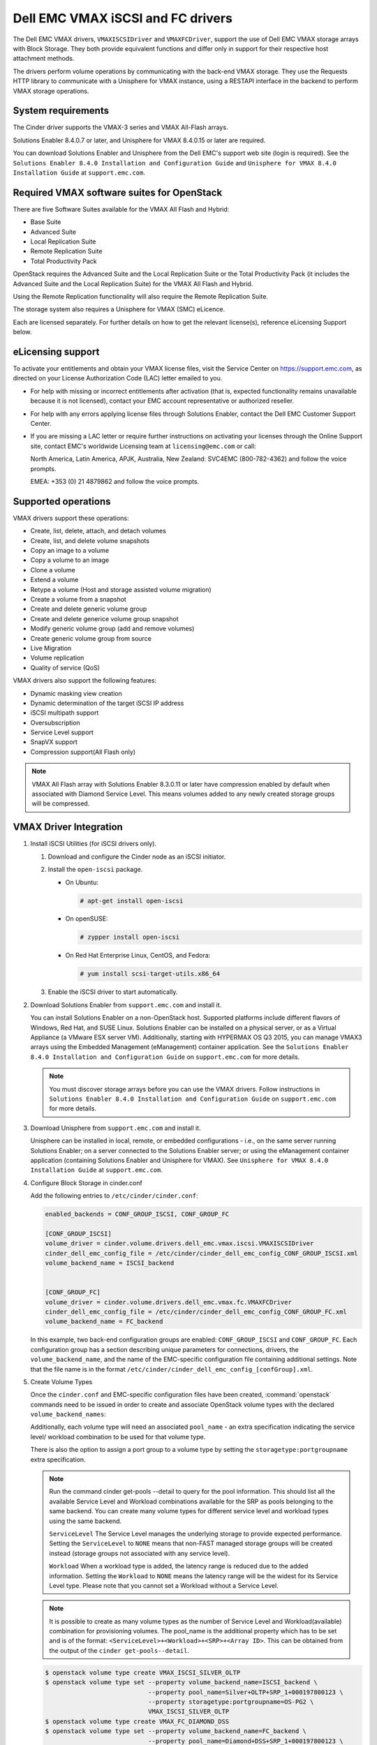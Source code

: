 ==================================
Dell EMC VMAX iSCSI and FC drivers
==================================

The Dell EMC VMAX drivers, ``VMAXISCSIDriver`` and ``VMAXFCDriver``, support
the use of Dell EMC VMAX storage arrays with Block Storage. They both provide
equivalent functions and differ only in support for their respective host
attachment methods.

The drivers perform volume operations by communicating with the back-end VMAX
storage. They use the Requests HTTP library to communicate with a Unisphere
for VMAX instance, using a RESTAPI interface in the backend to perform VMAX
storage operations.

System requirements
~~~~~~~~~~~~~~~~~~~

The Cinder driver supports the VMAX-3 series and VMAX All-Flash arrays.

Solutions Enabler 8.4.0.7 or later, and Unisphere for VMAX 8.4.0.15 or later
are required.

You can download Solutions Enabler and Unisphere from the Dell EMC's support
web site (login is required). See the ``Solutions Enabler 8.4.0 Installation
and Configuration Guide`` and ``Unisphere for VMAX 8.4.0 Installation Guide``
at ``support.emc.com``.

Required VMAX software suites for OpenStack
~~~~~~~~~~~~~~~~~~~~~~~~~~~~~~~~~~~~~~~~~~~

There are five Software Suites available for the VMAX All Flash and Hybrid:

- Base Suite
- Advanced Suite
- Local Replication Suite
- Remote Replication Suite
- Total Productivity Pack

OpenStack requires the Advanced Suite and the Local Replication Suite
or the Total Productivity Pack (it includes the Advanced Suite and the
Local Replication Suite) for the VMAX All Flash and Hybrid.

Using the Remote Replication functionality will also require the Remote
Replication Suite.

The storage system also requires a Unisphere for VMAX (SMC) eLicence.

Each are licensed separately. For further details on how to get the
relevant license(s), reference eLicensing Support below.


eLicensing support
~~~~~~~~~~~~~~~~~~

To activate your entitlements and obtain your VMAX license files, visit the
Service Center on `<https://support.emc.com>`_, as directed on your License
Authorization Code (LAC) letter emailed to you.

-  For help with missing or incorrect entitlements after activation
   (that is, expected functionality remains unavailable because it is not
   licensed), contact your EMC account representative or authorized reseller.

-  For help with any errors applying license files through Solutions Enabler,
   contact the Dell EMC Customer Support Center.

-  If you are missing a LAC letter or require further instructions on
   activating your licenses through the Online Support site, contact EMC's
   worldwide Licensing team at ``licensing@emc.com`` or call:

   North America, Latin America, APJK, Australia, New Zealand: SVC4EMC
   (800-782-4362) and follow the voice prompts.

   EMEA: +353 (0) 21 4879862 and follow the voice prompts.


Supported operations
~~~~~~~~~~~~~~~~~~~~

VMAX drivers support these operations:

-  Create, list, delete, attach, and detach volumes
-  Create, list, and delete volume snapshots
-  Copy an image to a volume
-  Copy a volume to an image
-  Clone a volume
-  Extend a volume
-  Retype a volume (Host and storage assisted volume migration)
-  Create a volume from a snapshot
-  Create and delete generic volume group
-  Create and delete generice volume group snapshot
-  Modify generic volume group (add and remove volumes)
-  Create generic volume group from source
-  Live Migration
-  Volume replication
-  Quality of service (QoS)

VMAX drivers also support the following features:

-  Dynamic masking view creation
-  Dynamic determination of the target iSCSI IP address
-  iSCSI multipath support
-  Oversubscription
-  Service Level support
-  SnapVX support
-  Compression support(All Flash only)

.. note::

   VMAX All Flash array with Solutions Enabler 8.3.0.11 or later have
   compression enabled by default when associated with Diamond Service Level.
   This means volumes added to any newly created storage groups will be
   compressed.


VMAX Driver Integration
~~~~~~~~~~~~~~~~~~~~~~~

#. Install iSCSI Utilities (for iSCSI drivers only).

   #. Download and configure the Cinder node as an iSCSI initiator.
   #. Install the ``open-iscsi`` package.

      -  On Ubuntu:

         .. code-block:: console

            # apt-get install open-iscsi

      -  On openSUSE:

         .. code-block:: console

            # zypper install open-iscsi

      -  On Red Hat Enterprise Linux, CentOS, and Fedora:

         .. code-block:: console

            # yum install scsi-target-utils.x86_64

   #. Enable the iSCSI driver to start automatically.

#. Download Solutions Enabler from ``support.emc.com`` and install it.

   You can install Solutions Enabler on a non-OpenStack host. Supported
   platforms include different flavors of Windows, Red Hat, and SUSE Linux.
   Solutions Enabler can be installed on a physical server, or as a Virtual
   Appliance (a VMware ESX server VM). Additionally, starting with HYPERMAX
   OS Q3 2015, you can manage VMAX3 arrays using the Embedded Management
   (eManagement) container application. See the ``Solutions Enabler 8.4.0
   Installation and Configuration Guide`` on ``support.emc.com`` for more
   details.

   .. note::

      You must discover storage arrays before you can use the VMAX drivers.
      Follow instructions in ``Solutions Enabler 8.4.0 Installation and
      Configuration Guide`` on ``support.emc.com`` for more
      details.

#. Download Unisphere from ``support.emc.com`` and install it.

   Unisphere can be installed in local, remote, or embedded configurations
   - i.e., on the same server running Solutions Enabler; on a server
   connected to the Solutions Enabler server; or using the eManagement
   container application (containing Solutions Enabler and Unisphere for
   VMAX). See ``Unisphere for VMAX 8.4.0 Installation Guide`` at
   ``support.emc.com``.

#. Configure Block Storage in cinder.conf

   Add the following entries to ``/etc/cinder/cinder.conf``:

   .. code-block:: ini

      enabled_backends = CONF_GROUP_ISCSI, CONF_GROUP_FC

      [CONF_GROUP_ISCSI]
      volume_driver = cinder.volume.drivers.dell_emc.vmax.iscsi.VMAXISCSIDriver
      cinder_dell_emc_config_file = /etc/cinder/cinder_dell_emc_config_CONF_GROUP_ISCSI.xml
      volume_backend_name = ISCSI_backend


      [CONF_GROUP_FC]
      volume_driver = cinder.volume.drivers.dell_emc.vmax.fc.VMAXFCDriver
      cinder_dell_emc_config_file = /etc/cinder/cinder_dell_emc_config_CONF_GROUP_FC.xml
      volume_backend_name = FC_backend

   In this example, two back-end configuration groups are enabled:
   ``CONF_GROUP_ISCSI`` and ``CONF_GROUP_FC``. Each configuration group has a
   section describing unique parameters for connections, drivers, the
   ``volume_backend_name``, and the name of the EMC-specific configuration file
   containing additional settings. Note that the file name is in the format
   ``/etc/cinder/cinder_dell_emc_config_[confGroup].xml``.

#. Create Volume Types

   Once the ``cinder.conf`` and EMC-specific configuration files have been
   created, :command:`openstack` commands need to be issued in order to
   create and associate OpenStack volume types with the declared
   ``volume_backend_names``:

   Additionally, each volume type will need an associated ``pool_name`` - an
   extra specification indicating the service level/ workload combination to
   be used for that volume type.

   There is also the option to assign a port group to a volume type by
   setting the ``storagetype:portgroupname`` extra specification.

   .. note::

      Run the command cinder get-pools --detail to query for the pool
      information. This should list all the available Service Level and Workload
      combinations available for the SRP as pools belonging to the same backend.
      You can create many volume types for different service level and workload
      types using the same backend.

      ``ServiceLevel``
      The Service Level manages the underlying storage to provide expected
      performance. Setting the ``ServiceLevel`` to ``NONE`` means that non-FAST
      managed storage groups will be created instead (storage groups not
      associated with any service level).

      ``Workload``
      When a workload type is added, the latency range is reduced due to the
      added information. Setting the ``Workload`` to ``NONE`` means the latency
      range will be the widest for its Service Level type. Please note that you
      cannot set a Workload without a Service Level.


   .. note::

      It is possible to create as many volume types as the number of Service Level
      and Workload(available) combination for provisioning volumes. The pool_name
      is the additional property which has to be set and is of the format:
      ``<ServiceLevel>+<Workload>+<SRP>+<Array ID>``.
      This can be obtained from the output of the ``cinder get-pools--detail``.

   .. code-block:: console

      $ openstack volume type create VMAX_ISCSI_SILVER_OLTP
      $ openstack volume type set --property volume_backend_name=ISCSI_backend \
                                  --property pool_name=Silver+OLTP+SRP_1+000197800123 \
                                  --property storagetype:portgroupname=OS-PG2 \
                                  VMAX_ISCSI_SILVER_OLTP
      $ openstack volume type create VMAX_FC_DIAMOND_DSS
      $ openstack volume type set --property volume_backend_name=FC_backend \
                                  --property pool_name=Diamond+DSS+SRP_1+000197800123 \
                                  --property storagetype:portgroupname=OS-PG1 \
                                  VMAX_FC_DIAMOND_DSS


   By issuing these commands, the Block Storage volume type
   ``VMAX_ISCSI_SILVER_OLTP`` is associated with the ``ISCSI_backend``, a Silver
   Service Level, and an OLTP workload.

   The type ``VMAX_FC_DIAMOND_DSS`` is associated with the ``FC_backend``, a
   Diamond Service Level, and a DSS workload.

   .. note::

      VMAX Hybrid supports Optimized, Diamond, Platinum, Gold, Silver, Bronze,
      and NONE service levels. VMAX All Flash supports Diamond and NONE. Both
      support DSS_REP, DSS, OLTP_REP, OLTP, and NONE workloads.

#. Create an XML file

   Create the ``/etc/cinder/cinder_dell_emc_config_CONF_GROUP_ISCSI.xml``
   file. You do not need to restart the service for this change.

   Add the following lines to the XML file:


   .. code-block:: xml

      <?xml version="1.0" encoding="UTF-8" ?>
      <EMC>
         <RestServerIp>1.1.1.1</RestServerIp>
         <RestServerPort>8443</RestServerPort>
         <RestUserName>smc</RestUserName>
         <RestPassword>smc</RestPassword>
         <PortGroups>
            <PortGroup>OS-PORTGROUP1-PG</PortGroup>
            <PortGroup>OS-PORTGROUP2-PG</PortGroup>
         </PortGroups>
         <Array>111111111111</Array>
         <SRP>SRP_1</SRP>
         <SSLVerify>/path/to/sslcert</SSLVerify>
      </EMC>

   Where:

   ``RestServerIp``
      IP address of the Unisphere server.

   ``RestServerPort``
      Port number of the Unisphere server.

   ``RestUserName`` and ``RestPassword``
      Credentials for the Unisphere server.

   ``PortGroups``
      Supplies the names of VMAX port groups that have been pre-configured to
      expose volumes managed by this array. Port groups can be supplied in the
      XML file, or can be specified as an extra spec on a volume type for more
      control. Please see above section on port groups. When a dynamic masking
      view is created by the VMAX driver, if there is no port group specified
      as an extra specification, the port group is chosen randomly from the
      PortGroup list, to evenly distribute load across the set of groups
      provided.

      .. note::

         There is also the option to assign a port group to a volume type by
         setting the ``storagetype:portgroupname`` extra specification.

   ``Array``
      Unique VMAX array serial number.

   ``SRP``
      The name of the storage resource pool for the given array.

   ``SSLVerify``
      The path to the ``ca_cert.pem`` file of the Unisphere instance below, or
      ``True`` if the SSL cert has been added to the bundle - see ``SSL support``.


Upgrading from SMI-S based driver to RESTAPI based driver
~~~~~~~~~~~~~~~~~~~~~~~~~~~~~~~~~~~~~~~~~~~~~~~~~~~~~~~~~

Seamless upgrades from an SMI-S based driver to RESTAPI based driver,
following the setup instructions above, are supported with a few exceptions:

#. Live migration functionality will not work on already attached/in-use
   legacy volumes. These volumes will first need to be detached and reattached
   using the RESTAPI based driver. This is because we have changed the masking
   view architecture from Pike to better support this functionality.

#. Consistency groups are deprecated in Pike. Generic Volume Groups are
   supported from Pike onwards.

#. Please note that the Pike release of VMAX cinder drivers will be the last
   release which supports Hybrid VMAX3 Arrays.


SSL support
~~~~~~~~~~~

#. Get the CA certificate of the Unisphere server. This pulls the CA cert file
   and saves it as .pem file:

   .. code-block:: console

      # openssl s_client -showcerts -connect my_unisphere_host:8443 </dev/null 2>/dev/null|openssl x509 -outform PEM >ca_cert.pem

   Where ``my_unisphere_host`` is the hostname of the unisphere instance and
   ``ca_cert.pem`` is the name of the .pem file.

#. Add this path to the <SSLVerify> tag in
   ``/etc/cinder/cinder_dell_emc_config_<conf_group>.xml``

   .. code-block:: console

      <SSLVerify>/path/to/ca_cert.pem</SSLVerify>

   ``OR`` follow the steps below:

#. OPTIONAL (if step 2 completed): Copy the pem file to the system certificate
   directory:

   .. code-block:: console

      # cp ca_cert.pem /usr/share/ca-certificates/ca_cert.crt

#. OPTIONAL: Update CA certificate database with the following commands:

   .. code-block:: console

      # sudo dpkg-reconfigure ca-certificates

   .. note::

      Check that the new ``ca_cert.crt`` will activate by selecting ask on the
      dialog. If it is not enabled for activation, use the down and up keys to
      select, and the space key to enable or disable.

      .. code-block:: console

         # sudo update-ca-certificates

#. Ensure ``<SSLVerify>`` tag in
   ``/etc/cinder/cinder_dell_emc_config_<conf_group>.xml`` is set to True OR
   the path defined in step 1.


.. note::

   Issue

   "Caused by SSLError(CertificateError("hostname 'xx.xx.xx.xx' doesn't match 'xx.xx.xx.xx'

   Solution

   #. Check that ``requests`` and it's dependencies are up to date:

      .. code-block:: console

         $ sudo pip install requests --upgrade

   #. Verify the SSL cert was created using the command:

      .. code-block:: console

         $ openssl s_client -showcerts -connect {my_unisphere_host}:{port} </dev/null 2>/dev/null|openssl x509 -outform PEM >{cert_name}.pem

   #. Verify the cert using command:

      .. code-block:: console

         $ openssl s_client --connect {ip_address}:{port} -CAfile {cert_name}.pem -verify 9

   #. If requests is up to date and the cert is created correctly and verified
      but the hostname error still persists, install ``ipaddress`` to
      determine if it clears the hostname error:

      .. code-block:: console

         $ sudo pip install ipaddress


FC Zoning with VMAX
~~~~~~~~~~~~~~~~~~~

Zone Manager is required when there is a fabric between the host and array.
This is necessary for larger configurations where pre-zoning would be too
complex and open-zoning would raise security concerns.

iSCSI with VMAX
~~~~~~~~~~~~~~~

-  Make sure the ``iscsi-initiator-utils`` package is installed on all Compute
   nodes.

.. note::

   You can only ping the VMAX iSCSI target ports when there is a valid masking
   view. An attach operation creates this masking view.

VMAX masking view and group naming info
~~~~~~~~~~~~~~~~~~~~~~~~~~~~~~~~~~~~~~~

Masking view names
------------------

Masking views are dynamically created by the VMAX FC and iSCSI drivers using
the following naming conventions. ``[protocol]`` is either ``I`` for volumes
attached over iSCSI or ``F`` for volumes attached over Fiber Channel.

.. code-block:: text

   OS-[shortHostName]-[protocol]-[portgroup_name]-MV

Initiator group names
---------------------

For each host that is attached to VMAX volumes using the drivers, an initiator
group is created or re-used (per attachment type). All initiators of the
appropriate type known for that host are included in the group. At each new
attach volume operation, the VMAX driver retrieves the initiators (either
WWNNs or IQNs) from OpenStack and adds or updates the contents of the
Initiator Group as required. Names are of the following format. ``[protocol]``
is either ``I`` for volumes attached over iSCSI or ``F`` for volumes attached
over Fiber Channel.

.. code-block:: console

   OS-[shortHostName]-[protocol]-IG

.. note::

   Hosts attaching to OpenStack managed VMAX storage cannot also attach to
   storage on the same VMAX that are not managed by OpenStack.

FA port groups
--------------

VMAX array FA ports to be used in a new masking view are retrieved from the
port group provided as the extra spec on the volume type, or chosen from the
list provided in the Dell EMC configuration file.

Storage group names
-------------------

As volumes are attached to a host, they are either added to an existing
storage group (if it exists) or a new storage group is created and the volume
is then added. Storage groups contain volumes created from a pool, attached
to a single host, over a single connection type (iSCSI or FC). ``[protocol]``
is either ``I`` for volumes attached over iSCSI or ``F`` for volumes attached
over Fiber Channel. VMAX cinder driver utilizes cascaded storage groups -
a ``parent`` storage group which is associated with the masking view, which
contains ``child`` storage groups for each configured
SRP/slo/workload/compression-enabled or disabled/replication-enabled or
disabled combination.

VMAX All Flash and Hybrid

Parent storage group:

.. code-block:: text

   OS-[shortHostName]-[protocol]-[portgroup_name]-SG

Child storage groups:

.. code-block:: text

   OS-[shortHostName]-[SRP]-[ServiceLevel/Workload]-[portgroup_name]-CD-RE

.. note::

   CD and RE are only set if compression is explicitly disabled or replication
   explicitly enabled . see the compression and replication sections below.

Interval and Retries
--------------------

By default, ``interval`` and ``retries`` are ``3`` seconds and ``200`` retries
respectively. These determine how long (``interval``) and how many times
(``retries``) a user is willing to wait for a single Rest call,
``3*200=600seconds``. Depending on usage, these may need to be overriden by
the user in the cinder.conf. For example, if performance is a factor, then the
``interval`` should be decreased to check the job status more frequently, and
if multiple concurrent provisioning requests are issued then ``retries``
should be increased so calls will not timeout prematurely.

In the example below, the driver checks every 3 seconds for the status of the
job. It will continue checking for 200 retries before it times out.

Add the following lines to the VMAX backend in the cinder.conf:

.. code-block:: console

   [CONF_GROUP_ISCSI]
   volume_driver = cinder.volume.drivers.dell_emc.vmax.iscsi.VMAXISCSIDriver
   cinder_dell_emc_config_file = /etc/cinder/cinder_dell_emc_config_CONF_GROUP_ISCSI.xml
   volume_backend_name = ISCSI_backend
   interval = 3
   retries = 200


QoS (Quality of Service) support
~~~~~~~~~~~~~~~~~~~~~~~~~~~~~~~~

Quality of service (QoS) has traditionally been associated with network
bandwidth usage. Network administrators set limitations on certain networks
in terms of bandwidth usage for clients. This enables them to provide a
tiered level of service based on cost. The Nova/cinder QoS offer similar
functionality based on volume type setting limits on host storage bandwidth
per service offering. Each volume type is tied to specific QoS attributes
some of which are unique to each storage vendor. In the hypervisor, the QoS
limits the following

- Limit by throughput - Total bytes/sec, read bytes/sec, write bytes/sec
- Limit by IOPS - Total IOPS/sec, read IOPS/sec, write IOPS/sec

QoS enforcement in cinder is done either at the hypervisor (front end),
the storage subsystem (back end), or both. This document focuses on QoS
limits that are enforced by either the VMAX backend or the hypervisor
front end interchangeably or just back end (Vendor Specific). The VMAX driver
offers support for Total bytes/sec limit in throughput and Total IOPS/sec
limit of IOPS.

The VMAX driver supports the following attributes that are front end/back end
agnostic

- total_iops_sec - Maximum IOPs (in I/Os per second). Valid values range from
  100 IO/Sec to 100,000 IO/sec.
- total_bytes_sec - Maximum bandwidth (throughput) in bytes per second. Valid
  values range from 1048576bytes (1MB) to 104857600000bytes (100, 000MB)

The VMAX driver offers the following attribute that is vendor specific to the
VMAX and dependent on the total_iops_sec and/or total_bytes_sec being set.

- Dynamic Distribution - Enables/Disables dynamic distribution of host I/O
  limits. Possible values are:

  - Always - Enables full dynamic distribution mode. When enabled, the
    configured host I/O limits will be dynamically distributed across the
    configured ports, thereby allowing the limits on each individual port to
    adjust to fluctuating demand.
  - OnFailure - Enables port failure capability. When enabled, the fraction
    of configured host I/O limits available to a configured port will adjust
    based on the number of ports currently online.
  - Never - Disables this feature (Default).

USE CASE 1 - Default values
---------------------------

Prerequisites - VMAX

- Host I/O Limit (MB/Sec) -     No Limit
- Host I/O Limit (IO/Sec) -     No Limit
- Set Dynamic Distribution -    N/A

.. table:: **Prerequisites - Block Storage (cinder) back end (storage group)**

 +-------------------+-------------------+
 |  Key              | Value             |
 +===================+===================+
 |  total_iops_sec   |  500              |
 +-------------------+-------------------+
 |  total_bytes_sec  | 104857600 (100MB) |
 +-------------------+-------------------+
 |  DistributionType | Always            |
 +-------------------+-------------------+

#. Create QoS Specs with the prerequisite values above:

   .. code-block:: console

      $ openstack volume qos create --consumer back-end \
                                    --property total_iops_sec=500 \
                                    --property total_bytes_sec=104857600 \
                                    --property DistributionType=Always \
                                    SILVER

#. Associate QoS specs with specified volume type:

   .. code-block:: console

      $ openstack volume qos associate SILVER VOLUME_TYPE

#. Create volume with the volume type indicated above:

   .. code-block:: console

      $ openstack volume create --size 1 --type VOLUME_TYPE TEST_VOLUME

**Outcome - VMAX (storage group)**

- Host I/O Limit (MB/Sec) -     100
- Host I/O Limit (IO/Sec) -     500
- Set Dynamic Distribution -    Always

**Outcome - Block Storage (cinder)**

Volume is created against volume type and QoS is enforced with the parameters
above.

USE CASE 2 - Preset limits
--------------------------

Prerequisites - VMAX

- Host I/O Limit (MB/Sec) -     2000
- Host I/O Limit (IO/Sec) -     2000
- Set Dynamic Distribution -    Never

.. table:: **Prerequisites - Block Storage (cinder) back end (storage group)**

 +-------------------+-------------------+
 |  Key              | Value             |
 +===================+===================+
 |  total_iops_sec   | 500               |
 +-------------------+-------------------+
 |  total_bytes_sec  | 104857600 (100MB) |
 +-------------------+-------------------+
 |  DistributionType | Always            |
 +-------------------+-------------------+

#. Create QoS specifications with the prerequisite values above. The consumer
   in this case use case is both for front end and back end:

   .. code-block:: console

      $ openstack volume qos create --consumer back-end \
                                    --property total_iops_sec=500 \
                                    --property total_bytes_sec=104857600 \
                                    --property DistributionType=Always \
                                    SILVER

#. Associate QoS specifications with specified volume type:

   .. code-block:: console

      $ openstack volume qos associate SILVER VOLUME_TYPE

#. Create volume with the volume type indicated above:

   .. code-block:: console

      $ openstack volume create --size 1 --type VOLUME_TYPE TEST_VOLUME

#. Attach the volume created in step 3 to an instance

   .. code-block:: console

      $ openstack server add volume TEST_VOLUME TEST_INSTANCE

**Outcome - VMAX (storage group)**

- Host I/O Limit (MB/Sec) -     100
- Host I/O Limit (IO/Sec) -     500
- Set Dynamic Distribution -    Always

**Outcome - Block Storage (cinder)**

Volume is created against volume type and QoS is enforced with the parameters
above.

**Outcome - Hypervisor (nova)**

Libvirt includes an extra xml flag within the <disk> section called iotune
that is responsible for rate limitation. To confirm that, first get the
``OS-EXT-SRV-ATTR:instance_name`` value of the server instance
i.e. instance-00000003.

.. code-block:: console

   $ openstack server show <serverid>

   +-------------------------------------+-----------------------------------------------------------------+
   | Field                               | Value                                                           |
   +-------------------------------------+-----------------------------------------------------------------+
   | OS-DCF:diskConfig                   | AUTO                                                            |
   | OS-EXT-AZ:availability_zone         | nova                                                            |
   | OS-EXT-SRV-ATTR:host                | myhost                                                          |
   | OS-EXT-SRV-ATTR:hypervisor_hostname | myhost                                                          |
   | OS-EXT-SRV-ATTR:instance_name       | instance-00000003                                               |
   | OS-EXT-STS:power_state              | Running                                                         |
   | OS-EXT-STS:task_state               | None                                                            |
   | OS-EXT-STS:vm_state                 | active                                                          |
   | OS-SRV-USG:launched_at              | 2017-11-02T08:15:42.000000                                      |
   | OS-SRV-USG:terminated_at            | None                                                            |
   | accessIPv4                          |                                                                 |
   | accessIPv6                          |                                                                 |
   | addresses                           | private=fd21:99c2:73f3:0:f816:3eff:febe:30ed, 10.0.0.3          |
   | config_drive                        |                                                                 |
   | created                             | 2017-11-02T08:15:34Z                                            |
   | flavor                              | m1.tiny (1)                                                     |
   | hostId                              | e7b8312581f9fbb8508587d45c0b6fb4dc86102c632ed1f3a6a49d42        |
   | id                                  | 0ef0ff4c-dbda-4dc7-b8ed-45d2fc2f31db                            |
   | image                               | cirros-0.3.5-x86_64-disk (b7c220f5-2408-4296-9e58-fc5a41cb7e9d) |
   | key_name                            | myhostname                                                      |
   | name                                | myhosthame                                                      |
   | progress                            | 0                                                               |
   | project_id                          | bae4b97a0d8b42c28a5add483981e5db                                |
   | properties                          |                                                                 |
   | security_groups                     | name='default'                                                  |
   | status                              | ACTIVE                                                          |
   | updated                             | 2017-11-02T08:15:42Z                                            |
   | user_id                             | 7bccf456740546799a7e20457f13c38b                                |
   | volumes_attached                    |                                                                 |
   +-------------------------------------+-----------------------------------------------------------------+

We then run the following command using the
``OS-EXT-SRV-ATTR:instance_name`` retrieved above.

.. code-block:: console

   $ virsh dumpxml instance-00000003 | grep -1 "total_bytes_sec\|total_iops_sec"

The output of the command contains the xml below. It is found between the
``<disk>`` start and end tag.

.. code-block:: xml

   <iotune>
      <total_bytes_sec>104857600</total_bytes_sec>
      <total_iops_sec>500</total_iops_sec>
   </iotune>


USE CASE 3 - Preset limits
--------------------------

Prerequisites - VMAX

- Host I/O Limit (MB/Sec) -     100
- Host I/O Limit (IO/Sec) -     500
- Set Dynamic Distribution -    Always

.. table:: **Prerequisites - Block Storage (cinder) back end (storage group)**

 +-------------------+-------------------+
 |  Key              | Value             |
 +===================+===================+
 |  total_iops_sec   | 500               |
 +-------------------+-------------------+
 |  total_bytes_sec  | 104857600 (100MB) |
 +-------------------+-------------------+
 |  DistributionType | OnFailure         |
 +-------------------+-------------------+

#. Create QoS specifications with the prerequisite values above:

   .. code-block:: console

      $ openstack volume qos create --consumer back-end \
                                    --property total_iops_sec=500 \
                                    --property total_bytes_sec=104857600 \
                                    --property DistributionType=Always \
                                    SILVER

#. Associate QoS specifications with specified volume type:

   .. code-block:: console

      $ openstack volume qos associate SILVER VOLUME_TYPE

#. Create volume with the volume type indicated above:

   .. code-block:: console

      $ openstack volume create --size 1 --type VOLUME_TYPE TEST_VOLUME

**Outcome - VMAX (storage group)**

- Host I/O Limit (MB/Sec) -     100
- Host I/O Limit (IO/Sec) -     500
- Set Dynamic Distribution -    OnFailure

**Outcome - Block Storage (cinder)**

Volume is created against volume type and QOS is enforced with the parameters above


USE CASE 4 - Default values
---------------------------

Prerequisites - VMAX

- Host I/O Limit (MB/Sec) -     No Limit
- Host I/O Limit (IO/Sec) -     No Limit
- Set Dynamic Distribution -    N/A

.. table:: **Prerequisites - Block Storage (cinder) back end (storage group)**

 +-------------------+-----------+
 |  Key              | Value     |
 +===================+===========+
 |  DistributionType | Always    |
 +-------------------+-----------+

#. Create QoS specifications with the prerequisite values above:

   .. code-block:: console

      $ openstack volume qos create --consumer back-end \
                                    --property DistributionType=Always \
                                    SILVER

#. Associate QoS specifications with specified volume type:

   .. code-block:: console

      $ openstack volume qos associate SILVER VOLUME_TYPE


#. Create volume with the volume type indicated above:

   .. code-block:: console

      $ openstack volume create --size 1 --type VOLUME_TYPE TEST_VOLUME

**Outcome - VMAX (storage group)**

- Host I/O Limit (MB/Sec) -     No Limit
- Host I/O Limit (IO/Sec) -     No Limit
- Set Dynamic Distribution -    N/A

**Outcome - Block Storage (cinder)**

Volume is created against volume type and there is no QoS change.

iSCSI multipathing support
~~~~~~~~~~~~~~~~~~~~~~~~~~

- Install open-iscsi on all nodes on your system
- Do not install EMC PowerPath as they cannot co-exist with native multipath
  software
- Multipath tools must be installed on all nova compute nodes

On Ubuntu:

.. code-block:: console

   # apt-get install open-iscsi           #ensure iSCSI is installed
   # apt-get install multipath-tools      #multipath modules
   # apt-get install sysfsutils sg3-utils #file system utilities
   # apt-get install scsitools            #SCSI tools

On openSUSE and SUSE Linux Enterprise Server:

.. code-block:: console

   # zipper install open-iscsi           #ensure iSCSI is installed
   # zipper install multipath-tools      #multipath modules
   # zipper install sysfsutils sg3-utils #file system utilities
   # zipper install scsitools            #SCSI tools

On Red Hat Enterprise Linux and CentOS:

.. code-block:: console

   # yum install iscsi-initiator-utils   #ensure iSCSI is installed
   # yum install device-mapper-multipath #multipath modules
   # yum install sysfsutils sg3-utils    #file system utilities
   # yum install scsitools               #SCSI tools


Multipath configuration file
----------------------------

The multipath configuration file may be edited for better management and
performance. Log in as a privileged user and make the following changes to
:file:`/etc/multipath.conf` on the  Compute (nova) node(s).

.. code-block:: vim

   devices {
   # Device attributed for EMC VMAX
       device {
               vendor "EMC"
               product "SYMMETRIX"
               path_grouping_policy multibus
               getuid_callout "/lib/udev/scsi_id --page=pre-spc3-83 --whitelisted --device=/dev/%n"
               path_selector "round-robin 0"
               path_checker tur
               features "0"
               hardware_handler "0"
               prio const
               rr_weight uniform
               no_path_retry 6
               rr_min_io 1000
               rr_min_io_rq 1
       }
   }

You may need to reboot the host after installing the MPIO tools or restart
iSCSI and multipath services.

On Ubuntu:

.. code-block:: console

   # service open-iscsi restart
   # service multipath-tools restart

On openSUSE, SUSE Linux Enterprise Server, Red Hat Enterprise Linux, and
CentOS:

.. code-block:: console

   # systemctl restart open-iscsi
   # systemctl restart multipath-tools

.. code-block:: console

   $ lsblk
   NAME                                       MAJ:MIN RM   SIZE RO TYPE  MOUNTPOINT
   sda                                          8:0    0     1G  0 disk
   ..360000970000196701868533030303235 (dm-6) 252:6    0     1G  0 mpath
   sdb                                          8:16   0     1G  0 disk
   ..360000970000196701868533030303235 (dm-6) 252:6    0     1G  0 mpath
   vda                                        253:0    0     1T  0 disk

OpenStack configurations
------------------------

On Compute (nova) node, add the following flag in the ``[libvirt]`` section of
:file:`/etc/nova/nova.conf`:

.. code-block:: ini

   volume_use_multipath = True

On cinder controller node, iSCSI MPIO can be set globally in the
[DEFAULT] section or set individually in the VMAX backend stanza in
:file:`/etc/cinder/cinder.conf`:

.. code-block:: ini

   use_multipath_for_image_xfer = True

Restart ``nova-compute`` and ``cinder-volume`` services after the change.

Verify you have multiple initiators available on the compute node for I/O
-------------------------------------------------------------------------

#. Create a 3GB VMAX volume.
#. Create an instance from image out of native LVM storage or from VMAX
   storage, for example, from a bootable volume
#. Attach the 3GB volume to the new instance:

   .. code-block:: console

      $ multipath -ll
      mpath102 (360000970000196700531533030383039) dm-3 EMC,SYMMETRIX
      size=3G features='1 queue_if_no_path' hwhandler='0' wp=rw
      '-+- policy='round-robin 0' prio=1 status=active
      33:0:0:1 sdb 8:16 active ready running
      '- 34:0:0:1 sdc 8:32 active ready running

#. Use the ``lsblk`` command to see the multipath device:

   .. code-block:: console

      $ lsblk
      NAME                                       MAJ:MIN RM   SIZE RO TYPE  MOUNTPOINT
      sdb                                          8:0    0     3G  0 disk
      ..360000970000196700531533030383039 (dm-6) 252:6    0     3G  0 mpath
      sdc                                          8:16   0     3G  0 disk
      ..360000970000196700531533030383039 (dm-6) 252:6    0     3G  0 mpath
      vda


All Flash compression support
~~~~~~~~~~~~~~~~~~~~~~~~~~~~~

On an All Flash array, the creation of any storage group has a compressed
attribute by default. Setting compression on a storage group does not mean
that all the devices will be immediately compressed. It means that for all
incoming writes compression will be considered. Setting compression ``off`` on
a storage group does not mean that all the devices will be uncompressed.
It means all the writes to compressed tracks will make these tracks
uncompressed.

.. note::

   This feature is only applicable for All Flash arrays, 250F, 450F or 850F.

Use case 1 - Compression disabled create, attach, detach, and delete volume
---------------------------------------------------------------------------

#. Create a new volume type called ``VMAX_COMPRESSION_DISABLED``.
#. Set an extra spec ``volume_backend_name``.
#. Set a new extra spec ``storagetype:disablecompression = True``.
#. Create a new volume.
#. Check in Unisphere or symcli to see if the volume
   exists in storage group ``OS-<srp>-<servicelevel>-<workload>-CD-SG``, and
   compression is disabled on that storage group.
#. Attach the volume to an instance. Check in Unisphere or symcli to see if the
   volume exists in storage group
   ``OS-<shorthostname>-<srp>-<servicelevel/workload>-<portgroup>-CD``, and
   compression is disabled on that storage group.
#. Detach volume from instance. Check in Unisphere or symcli to see if the
   volume exists in storage group ``OS-<srp>-<servicelevel>-<workload>-CD-SG``,
   and compression is disabled on that storage group.
#. Delete the volume. If this was the last volume in the
   ``OS-<srp>-<servicelevel>-<workload>-CD-SG`` storage group,
   it should also be deleted.


Use case 2 - Retype from compression disabled to compression enabled
--------------------------------------------------------------------

#. Repeat steps 1-4 of Use case 1.
#. Create a new volume type. For example ``VMAX_COMPRESSION_ENABLED``.
#. Set extra spec ``volume_backend_name`` as before.
#. Set the new extra spec's compression as
   ``storagetype:disablecompression = False`` or DO NOT set this extra spec.
#. Retype from volume type ``VMAX_COMPRESSION_DISABLED`` to
   ``VMAX_COMPRESSION_ENABLED``.
#. Check in Unisphere or symcli to see if the volume exists in storage group
   ``OS-<srp>-<servicelevel>-<workload>-SG``, and compression is enabled on
   that storage group.

.. note::
   If extra spec ``storagetype:disablecompression`` is set on a hybrid, it is
   ignored because compression is not a feature on a VMAX3 hybrid.


Volume replication support
~~~~~~~~~~~~~~~~~~~~~~~~~~

Configure the source and target arrays
--------------------------------------

#. Configure a synchronous SRDF group between the chosen source and target
   arrays for the VMAX cinder driver to use. The source array must correspond
   with the ``<Array>`` entry in the VMAX XML file.
#. Select both the director and the ports for the SRDF emulation to use on
   both sides. Bear in mind that network topology is important when choosing
   director endpoints. Currently, the only supported mode is `Synchronous`.

   .. note::

      If the source and target arrays are not managed by the same Unisphere
      server (that is, the target array is remotely connected to server -
      for example, if you are using embedded management), in the event of a
      full disaster scenario (i.e. the primary array is completely lost and
      all connectivity to it is gone), the Unisphere server would no longer
      be able to contact the target array. In this scenario, the volumes would
      be automatically failed over to the target array, but administrator
      intervention would be required to either; configure the target (remote)
      array as local to the current Unisphere server (if it is a stand-alone
      server), or enter the details to the XML file of a second Unisphere
      server, which is locally connected to the target array (for example, the
      embedded management Unisphere server of the target array), and restart
      the cinder volume service.

#. Enable replication in ``/etc/cinder/cinder.conf``.
   To enable the replication functionality in VMAX cinder driver, it is
   necessary to create a replication volume-type. The corresponding
   back-end stanza in the ``cinder.conf`` for this volume-type must then
   include a ``replication_device`` parameter. This parameter defines a
   single replication target array and takes the form of a list of key
   value pairs.

   .. code-block:: console
      
      [DEFAULT]
      enabled_backends = VMAX_FC_REPLICATION

   .. code-block:: console

      [VMAX_FC_REPLICATION]
      volume_driver = cinder.volume.drivers.dell_emc.vmax_fc.VMAXFCDriver
      cinder_dell_emc_config_file = /etc/cinder/cinder_dell_emc_config_VMAX_FC_REPLICATION.xml
      volume_backend_name = VMAX_FC_REPLICATION
      replication_device = target_device_id:000197811111, remote_port_group:os-failover-pg, remote_pool:SRP_1, rdf_group_label: 28_11_07, allow_extend:False

   * ``target_device_id`` is a unique VMAX array serial number of the target
     array. For full failover functionality, the source and target VMAX arrays
     must be discovered and managed by the same U4V server.

   * ``remote_port_group`` is the name of a VMAX port group that has been
     pre-configured to expose volumes managed by this backend in the event
     of a failover. Make sure that this portgroup contains either all FC or
     all iSCSI port groups (for a given back end), as appropriate for the
     configured driver (iSCSI or FC).
   * ``remote_pool`` is the unique pool name for the given target array.
   * ``rdf_group_label`` is the name of a VMAX SRDF group (Synchronous) that
     has been pre-configured between the source and target arrays.
   * ``allow_extend`` is a flag for allowing the extension of replicated volumes.
     To extend a volume in an SRDF relationship, this relationship must first be
     broken, both the source and target volumes are then independently extended,
     and then the replication relationship is re-established. If not explicitly
     set, this flag defaults to ``False``.

     .. note::
        As the SRDF link must be severed, due caution should be exercised when
        performing this operation. If absolutely necessary, only one source and
        target pair should be extended at a time.
        In Queens, the underlying VMAX architecture will support extending
        source and target volumes without having to sever links.

   .. note::
      Service Level and Workload: An attempt will be made to create a storage
      group on the target array with the same service level and workload combination
      as the primary. However, if this combination is unavailable on the target
      (for example, in a situation where the source array is a Hybrid, the target array
      is an All Flash, and an All Flash incompatible service level like Bronze is
      configured), no service level will be applied.

   .. note::
      The VMAX cinder drivers can support a single replication target per
      back-end, that is we do not support Concurrent SRDF or Cascaded SRDF.
      Ensure there is only a single ``replication_device`` entry per
      back-end stanza.

#. Create a ``replication-enabled`` volume type. Once the
   ``replication_device`` parameter has been entered in the VMAX
   backend entry in the ``cinder.conf``, a corresponding volume type
   needs to be created ``replication_enabled`` property set. See
   above ``Setup VMAX drivers`` for details.

   .. code-block:: console

      $ openstack volume type set --property replication_enabled="<is> True" \
                            VMAX_FC_REPLICATION


Volume replication interoperability with other features
-------------------------------------------------------

Most features are supported, except for the following:

* There is no OpenStack Generic Volume Group support for replication-enabled
  VMAX volumes.

* Storage-assisted retype operations on replication-enabled VMAX volumes
  (moving from a non-replicated type to a replicated-type and vice-versa.
  Moving to another service level/workload combination, for example) are
  not supported.

* The image volume cache functionality is supported (enabled by setting
  ``image_volume_cache_enabled = True``), but one of two actions must be taken
  when creating the cached volume:

  * The first boot volume created on a backend (which will trigger the
    cached volume to be created) should be the smallest necessary size.
    For example, if the minimum size disk to hold an image is 5GB, create
    the first boot volume as 5GB.
  * Alternatively, ensure that the ``allow_extend`` option in the
    ``replication_device parameter`` is set to ``True``.

  This is because the initial boot volume is created at the minimum required
  size for the requested image, and then extended to the user specified size.


Failover host
-------------

In the event of a disaster, or where there is required downtime, upgrade
of the primary array for example, the administrator can issue the failover
host command to failover to the configured target:

.. code-block:: console

   $ cinder failover-host cinder_host@VMAX_FC_REPLICATION

If the primary array becomes available again, you can initiate a failback
using the same command and specifying ``--backend_id default``:

.. code-block:: console

   $ cinder failover-host cinder_host@VMAX_FC_REPLICATION --backend_id default


Volume retype -  storage assisted volume migration
~~~~~~~~~~~~~~~~~~~~~~~~~~~~~~~~~~~~~~~~~~~~~~~~~~

Volume retype with storage assisted migration is supported now for
VMAX3 arrays. Cinder requires that for storage assisted migration, a
volume cannot be retyped across backends. For using storage assisted volume
retype, follow these steps:

#. For migrating a volume from one Service Level or Workload combination to
   another, use volume retype with the migration-policy to on-demand. The
   target volume type should have the same volume_backend_name configured and
   should have the desired pool_name to which you are trying to retype to
   (please above ``Setup VMAX Drivers`` for details).

   .. code-block:: console

      $ cinder retype --migration-policy on-demand <volume> <volume-type>


Generic volume group support
~~~~~~~~~~~~~~~~~~~~~~~~~~~~

Generic volume group operations are performed through the CLI using API
version 3.1x of the cinder API. Generic volume groups are multi-purpose
groups which can be used for various features. The only feature supported
currently by the VMAX plugin is the ability to take group snapshots which
are consistent based on the group specs. Generic volume groups are a
replacement for the consistency groups.

Consistent group snapshot
-------------------------

For creating a consistent group snapshot, a group-spec, having the key
``consistent_group_snapshot_enabled`` set to ``<is> True``, should be set
on the group. Similarly the same key should be set on any volume type which
is specified while creating the group. The VMAX plugin doesn't support
creating/managing a group which doesn't have this group-spec set. If this key
is not set on the group-spec then the generic volume group will be
created/managed by cinder (not the VMAX plugin).

.. note::

   The consistent group snapshot should not be confused with the VMAX
   consistency which primarily applies to SRDF.

.. note::

   For creating consistent group snapshots, no changes are required to be
   done to the ``/etc/cinder/policy.json``.

Storage Group Names
-------------------

Storage groups are created on the VMAX as a result of creation of generic
volume groups. These storage groups follow a different naming convention
and are of the following format depending upon whether the groups have a
name.

.. code-block:: text

   TruncatedGroupName_GroupUUID or GroupUUID

Operations
----------

- Create a group type

.. code-block:: console

   cinder --os-volume-api-version 3.11 group-type-create GROUP_TYPE

- Show a group type

.. code-block:: console

   cinder --os-volume-api-version 3.11 group-type-show GROUP_TYPE

- List group types

.. code-block:: console

   cinder --os-volume-api-version 3.11 group-type-list

- Delete group type

.. code-block:: console

   cinder --os-volume-api-version 3.11 group-type-delete GROUP_TYPE

- Set/unset a group spec

.. code-block:: console

   cinder --os-volume-api-version 3.11 group-type-key GROUP_TYPE set consistent_group_snapshot_enabled="<is> True"

- List group types and group specs:

.. code-block:: console

   cinder --os-volume-api-version 3.11 group-specs-list

- Create a group:

.. code-block:: console

   cinder --os-volume-api-version 3.13 group-create --name GROUP GROUP_TYPE VOLUME_TYPE1,VOLUME_TYPE2

- Show a group:

.. code-block:: console

   cinder --os-volume-api-version 3.13 group-show GROUP

- List all groups:

.. code-block:: console

   cinder --os-volume-api-version 3.13 group-list

- Create a volume and add it to a group at the time of creation:

.. code-block:: console

   cinder --os-volume-api-version 3.13 create --volume-type VOLUME_TYPE1 --group-id GROUP_ID 1

- Modify a group to add or remove volumes:

.. code-block:: console

   cinder --os-volume-api-version 3.13 group-update --add-volumes UUID1,UUID2 --remove-volumes UUID3,UUID4 GROUP

- Create a group snapshot:

.. code-block:: console

   cinder --os-volume-api-version 3.14 group-snapshot-create --name GROUP_SNAPSHOT GROUP

- Delete group snapshot(s):

.. code-block:: console

   cinder --os-volume-api-version 3.14 group-snapshot-delete GROUP_SNAPSHOT

- Create a group from a group snapshot:

.. code-block:: console

   $ cinder --os-volume-api-version 3.14 group-create-from-src --group-snapshot GROUP_SNAPSHOT --name GROUP

- Create a group from a source snapshot:

.. code-block:: console

   $ cinder --os-volume-api-version 3.14 group-create-from-src --source-group SOURCE_GROUP --name GROUP

- Delete a group

.. code-block:: console

   cinder --os-volume-api-version 3.13 group-delete --delete-volumes GROUP


Oversubscription support
~~~~~~~~~~~~~~~~~~~~~~~~

Please refer to the following:
https://docs.openstack.org/cinder/latest/admin/blockstorage-over-subscription.html


Live Migration support
~~~~~~~~~~~~~~~~~~~~~~

Non-live migration (sometimes referred to simply as 'migration'). The instance
is shut down for a period of time to be moved to another hypervisor. In this
case, the instance recognizes that it was rebooted. Live migration
(or 'true live migration'). Almost no instance downtime. Useful when the
instances must be kept running during the migration. The different types
of live migration are:

- Shared storage-based live migration. Both hypervisors have access to shared
  storage.

- Block live migration. No shared storage is required. Incompatible with
  read-only devices such as CD-ROMs and Configuration Drive (config_drive).

- Volume-backed live migration. Instances are backed by volumes rather than
  ephemeral disk.  For VMAX volume-backed live migration on shared storage
  is required.

The VMAX driver supports shared storage-based live migration.

Architecture
------------

In VMAX, A volume cannot belong to two or more FAST storage groups at the
same time. To get around this limitation we leverage both cascaded storage
groups and a temporary non FAST storage group.

A volume can remain 'live' if moved between masking views that have the same
initiator group and port groups which preserves the host path.

During live migration, the following steps are performed by the VMAX plugin
on the volume:

#. Within the originating masking view, the volume is moved from the FAST
   storage group to the non-FAST storage group within the parent storage
   group.
#. The volume is added to the FAST storage group within the destination
   parent storage group of the destination masking view. At this point the
   volume belongs to two storage groups.
#. One of two things happens:

   - If the connection to the destination instance is successful, the volume
     is removed from the non-FAST storage group in the originating masking
     view, deleting the storage group if it contains no other volumes.
   - If the connection to the destination instance fails, the volume is
     removed from the destination storage group, deleting the storage group,
     if empty. The volume is reverted back to the original storage group.


Libvirt configuration
---------------------

Make the following updates on all nodes, controller and compute nodes, that
are involved in live migration. Update the libvirt configurations. Please
refer to following link for further information:
http://libvirt.org/remote.html

#. Update the libvirt configurations. Modify the ``/etc/libvirt/libvirtd.conf``
   file

   .. code-block:: console

      before : #listen_tls = 0
      after : listen_tls = 0

      before : #listen_tcp = 1
      after : listen_tcp = 1
      add: auth_tcp = "none"

#. Modify the /etc/libvirt/qemu.conf file:

   .. code-block:: console

      before : #dynamic_ownership = 1
      after : dynamic_ownership = 0
      before : #security_driver = "selinux"
      after : security_driver = "none"
      before : #user = "root"
      after : user = "root"
      before : #group = "root"
      after : group = "root"

#. Modify the /etc/default/libvirtd file:

   .. code-block:: console

      before: libvirtd_opts=" -d"
      after: libvirtd_opts=" -d -l"

#. Restart libvirt. After you run the command below, ensure that libvirt is
   successfully restarted:

.. note::

   OpenStack Oslo uses an open standard for messaging middleware known as AMQP.
   This messaging middleware (the RPC messaging system) enables the OpenStack
   services that run on multiple servers to talk to each other.
   By default, the RPC messaging client is set to timeout after 60 seconds,
   meaning if any operation you perform takes longer than 60 seconds to
   complete the operation will timeout and fail with the ERROR message
   "Messaging Timeout: Timed out waiting for a reply to message ID [message_id]"

   If this occurs, increase the ``rpc_response_timeout`` flag value in
   ``cinder.conf`` and ``nova.conf`` on all Cinder and Nova nodes and restart
   the services.

   What to change this value to will depend entirely on your own environment,
   you might only need to increase it slightly, or if your environment is
   under heavy network load it could need a bit more time than normal. Fine
   tuning is required here, change the value and run intensive operations to
   determine if your timeout value matches your environment requirements.

   At a minimum please set ``rpc_response_timeout`` to ``240``, but this will
   need to be raised if high concurrency is a factor. This should be
   sufficient for all cinder backup commands also.


System configuration
--------------------

``NOVA-INST-DIR/instances/`` (for example, ``/opt/stack/data/nova/instances``)
has to be mounted by shared storage. Ensure that NOVA-INST-DIR (set with
state_path in the nova.conf file) is the same on all hosts.

#. Configure your DNS or ``/etc/hosts`` and ensure it is consistent across all
   hosts. Make sure that the three hosts can perform name resolution with each
   other. As a test, use the ping command to ping each host from one another.

   .. code-block:: console

      $ ping HostA
      $ ping HostB
      $ ping HostC

#. Export NOVA-INST-DIR/instances from HostA, and ensure it is readable and
   writable by the Compute user on HostB and HostC. Please refer to the
   relevant OS documentation for further details.
   e.g. https://help.ubuntu.com/lts/serverguide/network-file-system.html
   https://help.ubuntu.com/community/SettingUpNFSHowTo

#. On all compute nodes, enable the 'execute/search' bit on your shared
   directory to allow qemu to be able to use the images within the
   directories. On all hosts, run the following command:

   .. code-block:: console

       $ chmod o+x NOVA-INST-DIR/instances

.. note::

   If migrating from compute to controller, make sure to run step two above on
   the controller node to export the instance directory.


Use case
--------

For our use case shown below, we have three hosts with host names HostA, HostB
and HostC. HostA is the compute node while HostB and HostC are the compute
nodes. The following were also used in live migration.

- 2 gb bootable volume using the cirros image.
- Instance created using the 2gb volume above with a flavor m1.small using
  2048 RAM, 20GB of Disk and 1 VCPU.

#. Create a bootable volume.

   .. code-block:: console

      $ openstack volume create --size 2 \
                                --image cirros-0.3.5-x86_64-disk \
                                --volume_lm_1

#. Launch an instance using the volume created above on HostB.

   .. code-block:: console

      $ openstack server create --volume volume_lm_1 \
                                --flavor m1.small \
                                --nic net-id=private \
                                --security-group default \
                                --availability-zone nova:HostB \
                                server_lm_1

#. Confirm on HostB has the instance created by running:

   .. code-block:: console

      $ openstack server show server_lm_1 | grep "hypervisor_hostname\|instance_name"
        | OS-EXT-SRV-ATTR:hypervisor_hostname | HostB
        | OS-EXT-SRV-ATTR:instance_name | instance-00000006

#. Confirm, through virsh using the instance_name returned in step 3
   (instance-00000006), on HostB that the instance is created using:

   .. code-block:: console

      $ virsh list --all

      Id   Name                  State
      --------------------------------
      1    instance-00000006     Running

#. Migrate the instance from HostB to HostA with:

   .. code-block:: console

      $ openstack server migrate --live HostA \
                                 server_lm_1

#. Run the command on step 3 above when the instance is back in available
   status. The hypervisor should be on Host A.

#. Run the command on Step 4 on Host A to confirm that the instance is
   created through virsh.


Manage and Unmanage Volumes
~~~~~~~~~~~~~~~~~~~~~~~~~~~

Managing volumes in OpenStack is the process whereby a volume which exists
on the storage device is imported into OpenStack to be made available for use
in the OpenStack environment.  For a volume to be valid for managing into
OpenStack, the following prerequisites must be met:

- The volume exists in a Cinder managed pool

- The volume is not part of a Masking View

- The volume is not part of an SRDF relationship

- The volume is configured as a TDEV (thin device)

- The volume is set to FBA emulation


For a volume to exist in a Cinder managed pool, it must reside in in the same
Storage Resource Pool (SRP) as the backend which is configured for use in
OpenStack. Specifying the pool correctly can be entered manually as it follows
the same format:

.. code-block:: console

   Pool format: <service_level>+<workload_type>+<srp>+<array_id>
   Pool example 1: Diamond+DSS+SRP_1+111111111111
   Pool example 2: Diamond+SRP_1+111111111111


.. table:: **Pool values**

 +----------------+-------------------------------------------------------------+
 |  Key           | Value                                                       |
 +================+=============================================================+
 |  service_level | The service level of the volume to be managed               |
 +----------------+-------------------------------------------------------------+
 |  workload      | The workload of the volume to be managed                    |
 +----------------+-------------------------------------------------------------+
 |  SRP           | The Storage Resource Pool configured for use by the backend |
 +----------------+-------------------------------------------------------------+
 |  array_id      | The VMAX serial number (12 digit numerical)                 |
 +----------------+-------------------------------------------------------------+


Manage Volumes
--------------

With your pool name defined you can now manage the volume into OpenStack, this
is possible with the CLI command ``cinder manage``. The bootable parameter is
optional in the command, if the volume to be managed into OpenStack is not
bootable leave this parameter out. OpenStack will also determine the size of
the value when it is managed so there is no need to specify the volume size.

Command format:

.. code-block:: console

   $ cinder manage --name <new_volume_name> --volume-type <vmax_vol_type> \
     --availability-zone <av_zone> <--bootable> <host> <identifier>

Command Example:

.. code-block:: console

   $ cinder manage --name vmax_managed_volume --volume-type VMAX_ISCSI_DIAMOND \
     --availability-zone nova demo@VMAX_ISCSI_DIAMOND#Diamond+SRP_1+111111111111 031D8

After the above command has been run, the volume will be available for use in
the same way as any other OpenStack VMAX volume.

.. note::

   An unmanaged volume with a prefix of 'OS-' in its identifier name cannot be
   managed into OpenStack, as this is a reserved keyword for managed volumes.
   If the identifier name has this prefix, an exception will be thrown by the
   VMAX driver on a manage operation.


Managing Volumes with Replication Enabled
-----------------------------------------

Whilst it is not possible to manage volumes into OpenStack that are part of a
SRDF relationship, it is possible to manage a volume into OpenStack and
enable replication at the same time. This is done by having a replication
enabled VMAX volume type (for more information see section Volume Replication
& SRDF/S) during the manage volume process you specify the replication volume
type as the chosen volume type. Once managed, replication will be enabled for
that volume.


Unmanage Volume
---------------

Unmanaging a volume is not the same as deleting a volume. When a volume is
deleted from OpenStack, it is also deleted from the VMAX at the same time.
Unmanaging a volume is the process whereby a volume is removed from OpenStack
but it remains for further use on the VMAX. The volume can also be managed
back into OpenStack at a later date using the process discussed in the
previous section. Unmanaging volume is carried out using the Cinder
unmanage CLI command:

Command format:

.. code-block:: console

   $ cinder unmanage <volume_name/volume_id>

Command example:

.. code-block:: console

   $ cinder unmanage vmax_test_vol

Once unmanaged from OpenStack, the volume can still be retrieved using its
device ID or OpenStack volume ID. Within Unisphere you will also notice that
the 'OS-' prefix has been removed, this is another visual indication that
the volume is no longer managed by OpenStack.
